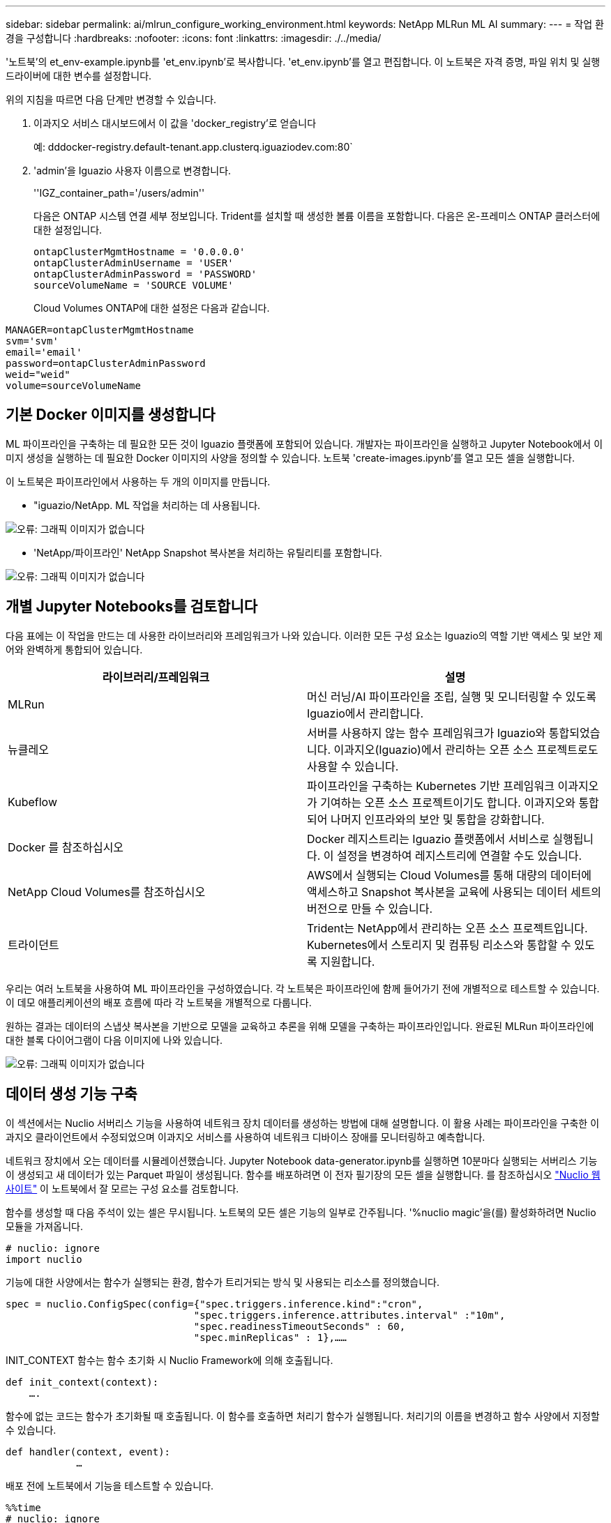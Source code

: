 ---
sidebar: sidebar 
permalink: ai/mlrun_configure_working_environment.html 
keywords: NetApp MLRun ML AI 
summary:  
---
= 작업 환경을 구성합니다
:hardbreaks:
:nofooter: 
:icons: font
:linkattrs: 
:imagesdir: ./../media/


[role="lead"]
'노트북'의 et_env-example.ipynb를 'et_env.ipynb'로 복사합니다. 'et_env.ipynb'를 열고 편집합니다. 이 노트북은 자격 증명, 파일 위치 및 실행 드라이버에 대한 변수를 설정합니다.

위의 지침을 따르면 다음 단계만 변경할 수 있습니다.

. 이과지오 서비스 대시보드에서 이 값을 'docker_registry'로 얻습니다
+
예: dddocker-registry.default-tenant.app.clusterq.iguaziodev.com:80`

. 'admin'을 Iguazio 사용자 이름으로 변경합니다.
+
''IGZ_container_path='/users/admin''

+
다음은 ONTAP 시스템 연결 세부 정보입니다. Trident를 설치할 때 생성한 볼륨 이름을 포함합니다. 다음은 온-프레미스 ONTAP 클러스터에 대한 설정입니다.

+
....
ontapClusterMgmtHostname = '0.0.0.0'
ontapClusterAdminUsername = 'USER'
ontapClusterAdminPassword = 'PASSWORD'
sourceVolumeName = 'SOURCE VOLUME'
....
+
Cloud Volumes ONTAP에 대한 설정은 다음과 같습니다.



....
MANAGER=ontapClusterMgmtHostname
svm='svm'
email='email'
password=ontapClusterAdminPassword
weid="weid"
volume=sourceVolumeName
....


== 기본 Docker 이미지를 생성합니다

ML 파이프라인을 구축하는 데 필요한 모든 것이 Iguazio 플랫폼에 포함되어 있습니다. 개발자는 파이프라인을 실행하고 Jupyter Notebook에서 이미지 생성을 실행하는 데 필요한 Docker 이미지의 사양을 정의할 수 있습니다. 노트북 'create-images.ipynb'를 열고 모든 셀을 실행합니다.

이 노트북은 파이프라인에서 사용하는 두 개의 이미지를 만듭니다.

* "iguazio/NetApp. ML 작업을 처리하는 데 사용됩니다.


image:mlrun_image13.png["오류: 그래픽 이미지가 없습니다"]

* 'NetApp/파이프라인' NetApp Snapshot 복사본을 처리하는 유틸리티를 포함합니다.


image:mlrun_image14.png["오류: 그래픽 이미지가 없습니다"]



== 개별 Jupyter Notebooks를 검토합니다

다음 표에는 이 작업을 만드는 데 사용한 라이브러리와 프레임워크가 나와 있습니다. 이러한 모든 구성 요소는 Iguazio의 역할 기반 액세스 및 보안 제어와 완벽하게 통합되어 있습니다.

|===
| 라이브러리/프레임워크 | 설명 


| MLRun | 머신 러닝/AI 파이프라인을 조립, 실행 및 모니터링할 수 있도록 Iguazio에서 관리합니다. 


| 뉴클레오 | 서버를 사용하지 않는 함수 프레임워크가 Iguazio와 통합되었습니다. 이과지오(Iguazio)에서 관리하는 오픈 소스 프로젝트로도 사용할 수 있습니다. 


| Kubeflow | 파이프라인을 구축하는 Kubernetes 기반 프레임워크 이과지오가 기여하는 오픈 소스 프로젝트이기도 합니다. 이과지오와 통합되어 나머지 인프라와의 보안 및 통합을 강화합니다. 


| Docker 를 참조하십시오 | Docker 레지스트리는 Iguazio 플랫폼에서 서비스로 실행됩니다. 이 설정을 변경하여 레지스트리에 연결할 수도 있습니다. 


| NetApp Cloud Volumes를 참조하십시오 | AWS에서 실행되는 Cloud Volumes를 통해 대량의 데이터에 액세스하고 Snapshot 복사본을 교육에 사용되는 데이터 세트의 버전으로 만들 수 있습니다. 


| 트라이던트 | Trident는 NetApp에서 관리하는 오픈 소스 프로젝트입니다. Kubernetes에서 스토리지 및 컴퓨팅 리소스와 통합할 수 있도록 지원합니다. 
|===
우리는 여러 노트북을 사용하여 ML 파이프라인을 구성하였습니다. 각 노트북은 파이프라인에 함께 들어가기 전에 개별적으로 테스트할 수 있습니다. 이 데모 애플리케이션의 배포 흐름에 따라 각 노트북을 개별적으로 다룹니다.

원하는 결과는 데이터의 스냅샷 복사본을 기반으로 모델을 교육하고 추론을 위해 모델을 구축하는 파이프라인입니다. 완료된 MLRun 파이프라인에 대한 블록 다이어그램이 다음 이미지에 나와 있습니다.

image:mlrun_image15.png["오류: 그래픽 이미지가 없습니다"]



== 데이터 생성 기능 구축

이 섹션에서는 Nuclio 서버리스 기능을 사용하여 네트워크 장치 데이터를 생성하는 방법에 대해 설명합니다. 이 활용 사례는 파이프라인을 구축한 이과지오 클라이언트에서 수정되었으며 이과지오 서비스를 사용하여 네트워크 디바이스 장애를 모니터링하고 예측합니다.

네트워크 장치에서 오는 데이터를 시뮬레이션했습니다. Jupyter Notebook data-generator.ipynb를 실행하면 10분마다 실행되는 서버리스 기능이 생성되고 새 데이터가 있는 Parquet 파일이 생성됩니다. 함수를 배포하려면 이 전자 필기장의 모든 셀을 실행합니다. 를 참조하십시오 https://nuclio.io/["Nuclio 웹 사이트"^] 이 노트북에서 잘 모르는 구성 요소를 검토합니다.

함수를 생성할 때 다음 주석이 있는 셀은 무시됩니다. 노트북의 모든 셀은 기능의 일부로 간주됩니다. '%nuclio magic'을(를) 활성화하려면 Nuclio 모듈을 가져옵니다.

....
# nuclio: ignore
import nuclio
....
기능에 대한 사양에서는 함수가 실행되는 환경, 함수가 트리거되는 방식 및 사용되는 리소스를 정의했습니다.

....
spec = nuclio.ConfigSpec(config={"spec.triggers.inference.kind":"cron",
                                "spec.triggers.inference.attributes.interval" :"10m",
                                "spec.readinessTimeoutSeconds" : 60,
                                "spec.minReplicas" : 1},……
....
INIT_CONTEXT 함수는 함수 초기화 시 Nuclio Framework에 의해 호출됩니다.

....
def init_context(context):
    ….
....
함수에 없는 코드는 함수가 초기화될 때 호출됩니다. 이 함수를 호출하면 처리기 함수가 실행됩니다. 처리기의 이름을 변경하고 함수 사양에서 지정할 수 있습니다.

....
def handler(context, event):
            …
....
배포 전에 노트북에서 기능을 테스트할 수 있습니다.

....
%%time
# nuclio: ignore
init_context(context)
event = nuclio.Event(body='')
output = handler(context, event)
output
....
이 기능은 노트북에서 배포하거나 CI/CD 파이프라인에서 배포할 수 있습니다(이 코드 조정).

....
addr = nuclio.deploy_file(name='generator',project='netops',spec=spec, tag='v1.1')
....


=== 파이프라인 노트북

이 노트북은 이 설정을 위해 개별적으로 실행할 수 없습니다. 이 내용은 각 전자 필기장에 대한 검토일 뿐입니다. 파이프라인을 구성하는 요소로 호출한 것입니다. 개별적으로 실행하려면 MLRun 설명서를 검토하여 Kubernetes 작업으로 실행합니다.



=== SNAP_CV.iynb

이 노트북은 파이프라인의 시작 부분에 있는 Cloud Volume Snapshot 복사본을 처리합니다. 볼륨의 이름을 파이프라인 컨텍스트로 전달합니다. 이 노트북은 스냅샷 복사본을 처리하기 위해 셸 스크립트를 호출합니다. 파이프라인에서 실행되는 동안 실행 컨텍스트에는 실행에 필요한 모든 파일을 찾는 데 도움이 되는 변수가 포함되어 있습니다. 이 코드를 작성하는 동안 개발자는 이 코드를 실행하는 컨테이너의 파일 위치에 대해 걱정할 필요가 없습니다. 나중에 설명했듯이 이 응용 프로그램은 모든 종속성을 포함하여 배포되며 실행 컨텍스트를 제공하는 파이프라인 매개 변수의 정의입니다.

....
command = os.path.join(context.get_param('APP_DIR'),"snap_cv.sh")
....
생성된 스냅샷 복사본 위치는 파이프라인의 단계에서 사용할 MLRun 컨텍스트에 배치됩니다.

....
context.log_result('snapVolumeDetails',snap_path)
....
다음 세 개의 노트북은 병렬로 실행됩니다.



=== 데이터 준비 .ipynb

원시 메트릭을 기능으로 전환하여 모델 교육을 활성화해야 합니다. 이 노트북은 Snapshot 디렉토리에서 원시 메트릭을 읽고 모델 훈련을 위한 기능을 NetApp 볼륨에 씁니다.

파이프라인 컨텍스트에서 실행되는 경우 입력 DATA_DIR에 스냅샷 복사 위치가 포함됩니다.

....
metrics_table = os.path.join(str(mlruncontext.get_input('DATA_DIR', os.getenv('DATA_DIR','/netpp'))),
                             mlruncontext.get_param('metrics_table', os.getenv('metrics_table','netops_metrics_parquet')))
....


=== ipynb 설명

수신 메트릭을 시각화하기 위해 Kubeflow 및 MLRun UI를 통해 사용할 수 있는 플롯 및 그래프를 제공하는 파이프라인 단계를 배포합니다. 각 실행에는 이 시각화 도구의 고유 버전이 있습니다.

....
ax.set_title("features correlation")
plt.savefig(os.path.join(base_path, "plots/corr.png"))
context.log_artifact(PlotArtifact("correlation",  body=plt.gcf()), local_path="plots/corr.html")
....


=== Deploy-feature-function.ipynb

NetApp은 이상 징후를 찾기 위한 메트릭을 지속적으로 모니터링합니다. 이 노트북은 들어오는 메트릭에 대한 예측을 실행하는 데 필요한 기능을 생성하는 서버리스 기능을 생성합니다. 이 노트북은 함수 생성을 호출합니다. 기능 코드는 노트북 data-prep.ipynb에 있다. 이러한 목적을 위해 파이프라인에서 한 단계씩 동일한 전자 필기장을 사용합니다.



=== 훈련.iynb

피처를 작성한 후 모델 교육을 시작합니다. 이 단계의 출력은 추론을 위해 사용할 모델입니다. 또한 각 실행(실험)을 추적하기 위해 통계를 수집합니다.

예를 들어 다음 명령은 해당 실험의 컨텍스트에 정확도 점수를 입력합니다. 이 값은 Kubeflow 및 MLRun에서 볼 수 있습니다.

....
context.log_result(‘accuracy’,score)
....


=== deploy-추론-function.ipynb입니다

파이프라인의 마지막 단계는 모델을 서버리스 기능으로 구축하여 연속 추론을 수행하는 것입니다. 이 노트북은 'nuclio-추론-function.ipynb'에 정의된 서버리스 기능의 생성을 호출합니다.



== 파이프라인 검토 및 구축

파이프라인에서 모든 노트북을 함께 실행할 경우 실험을 지속적으로 실행하여 새로운 측정 지표를 기준으로 모델의 정확성을 재평가할 수 있습니다. 먼저 파이프라인 iptynb 노트북을 엽니다. NetApp과 Iguazio가 이 ML 파이프라인 구축을 단순화하는 방법을 자세히 설명 드리겠습니다.

MLRun을 사용하여 컨텍스트를 제공하고 파이프라인의 각 단계에 대한 리소스 할당을 처리합니다. MLRun API 서비스는 Iguazio 플랫폼에서 실행되며 Kubernetes 리소스와 상호 작용하는 지점입니다. 각 개발자는 리소스를 직접 요청할 수 없습니다. API는 요청을 처리하고 액세스 제어를 활성화합니다.

....
# MLRun API connection definition
mlconf.dbpath = 'http://mlrun-api:8080'
....
파이프라인은 NetApp Cloud Volumes 및 온프레미스 볼륨과 함께 사용할 수 있습니다. Cloud Volumes를 사용하기 위해 이 데모를 구축했지만 코드에서 온프레미스 실행 옵션을 확인할 수 있습니다.

....
# Initialize the NetApp snap fucntion once for all functions in a notebook
if [ NETAPP_CLOUD_VOLUME ]:
    snapfn = code_to_function('snap',project='NetApp',kind='job',filename="snap_cv.ipynb").apply(mount_v3io())
    snap_params = {
    "metrics_table" : metrics_table,
    "NETAPP_MOUNT_PATH" : NETAPP_MOUNT_PATH,
    'MANAGER' : MANAGER,
    'svm' : svm,
    'email': email,
    'password': password ,
    'weid': weid,
    'volume': volume,
    "APP_DIR" : APP_DIR
       }
else:
    snapfn = code_to_function('snap',project='NetApp',kind='job',filename="snapshot.ipynb").apply(mount_v3io())
….
snapfn.spec.image = docker_registry + '/netapp/pipeline:latest'
snapfn.spec.volume_mounts = [snapfn.spec.volume_mounts[0],netapp_volume_mounts]
      snapfn.spec.volumes = [ snapfn.spec.volumes[0],netapp_volumes]
....
Jupyter 노트북을 Kubeflow 단계로 전환하는 데 필요한 첫 번째 작업은 코드를 함수로 전환하는 것입니다. 기능에는 해당 노트북을 실행하는 데 필요한 모든 사양이 있습니다. 전자 필기장을 아래로 스크롤하면 파이프라인의 모든 단계에 대한 기능을 정의하는 것을 볼 수 있습니다.

|===
| 노트북의 일부입니다 | 설명 


| code_to_function> (MLRun 모듈의 일부) | 함수 이름: 프로젝트 이름. 모든 프로젝트 아티팩트를 구성하는 데 사용됩니다. 이것은 MLRun UI에서 볼 수 있습니다. 있습니다. 이 경우에는 Kubernetes 작업입니다. 이는 Dask, MPI, 스파크k8s 등이 될 수 있습니다. 자세한 내용은 MLRun 설명서를 참조하십시오. 파일. 전자 필기장의 이름입니다. Git(HTTP)의 위치일 수도 있습니다. 


| 이미지 | 이 단계에서 사용 중인 Docker 이미지의 이름입니다. 앞에서 create-image.ipynb 전자 필기장으로 이 기능을 만들었습니다. 


| volume_mounts 및 volume | 런타임에 NetApp Cloud Volume을 마운트하기 위한 세부 정보 
|===
단계에 대한 매개 변수도 정의합니다.

....
params={   "FEATURES_TABLE":FEATURES_TABLE,
           "SAVE_TO" : SAVE_TO,
           "metrics_table" : metrics_table,
           'FROM_TSDB': 0,
           'PREDICTIONS_TABLE': PREDICTIONS_TABLE,
           'TRAIN_ON_LAST': '1d',
           'TRAIN_SIZE':0.7,
           'NUMBER_OF_SHARDS' : 4,
           'MODEL_FILENAME' : 'netops.v3.model.pickle',
           'APP_DIR' : APP_DIR,
           'FUNCTION_NAME' : 'netops-inference',
           'PROJECT_NAME' : 'netops',
           'NETAPP_SIM' : NETAPP_SIM,
           'NETAPP_MOUNT_PATH': NETAPP_MOUNT_PATH,
           'NETAPP_PVC_CLAIM' : NETAPP_PVC_CLAIM,
           'IGZ_CONTAINER_PATH' : IGZ_CONTAINER_PATH,
           'IGZ_MOUNT_PATH' : IGZ_MOUNT_PATH
            }
....
모든 단계에 대한 함수 정의가 있으면 파이프라인을 구성할 수 있습니다. 우리는 이 정의를 만들기 위해 'kfp' 모듈을 사용합니다. MLRun을 사용하는 것과 자체적으로 구축하는 것의 차이점은 코딩의 단순화 및 단축입니다.

정의한 기능은 MLRun의 AS_STEP 기능을 이용하여 STEP 부품으로 변한다.



=== 스냅샷 단계 정의

스냅샷 기능을 시작하고 v3io를 소스로 출력 및 마운트합니다.

....
snap = snapfn.as_step(NewTask(handler='handler',params=snap_params),
name='NetApp_Cloud_Volume_Snapshot',outputs=['snapVolumeDetails','training_parquet_file']).apply(mount_v3io())
....
|===
| 매개 변수 | 세부 정보 


| 새 작업 | NewTask 는 함수 실행의 정의입니다. 


| (MLRun 모듈) | 핸들러. 호출할 Python 함수의 이름입니다. 전자 필기장에서 이름 처리기를 사용했지만 필수 사항은 아닙니다. 매개 변수 실행에 전달된 매개 변수. 코드 안에서 context.get_param('parameter')을 사용하여 값을 가져옵니다. 


| AS_STEP | 이름. Kubeflow 파이프라인 단계의 이름입니다. 출력. 이 값은 완료 시 단계에서 사전에 추가하는 값입니다. SNAP_CV.iynb 노트북을 살펴보십시오. mount_v3io(). 이를 통해 파이프라인을 실행하는 사용자에 대해 /User를 마운트하는 단계를 구성합니다. 
|===
....
prep = data_prep.as_step(name='data-prep', handler='handler',params=params,
                          inputs = {'DATA_DIR': snap.outputs['snapVolumeDetails']} ,
                          out_path=artifacts_path).apply(mount_v3io()).after(snap)
....
|===
| 매개 변수 | 세부 정보 


| 입력 | 이전 단계의 출력을 단계별로 전달할 수 있습니다. 이 경우 snap.outputs ['sapVolumeDetails']는 스냅 단계에서 생성한 스냅샷 복사본의 이름입니다. 


| 아웃_경로 | MLRun 모듈 log_artifacts를 사용하여 생성하는 아티팩트를 배치할 위치입니다. 
|===
pipeline.ipynb는 위에서 아래로 실행할 수 있다. 그런 다음 Iguazio 대시보드에서 Pipelines 탭으로 이동하여 Iguazio 대시보드 파이프라인 탭에 표시된 진행 상황을 모니터링할 수 있습니다.

image:mlrun_image16.png["오류: 그래픽 이미지가 없습니다"]

모든 러닝에서 훈련 단계의 정확성을 기록했기 때문에 훈련 정확도 기록에서도 볼 수 있듯이 각 실험마다 정확한 기록을 가지고 있습니다.

image:mlrun_image17.png["오류: 그래픽 이미지가 없습니다"]

스냅샷 단계를 선택하면 이 실험을 실행하는 데 사용된 스냅샷 복사본의 이름을 볼 수 있습니다.

image:mlrun_image18.png["오류: 그래픽 이미지가 없습니다"]

설명된 단계에는 우리가 사용한 지표를 탐색할 수 있는 시각적 인공물이 있습니다. 다음 이미지와 같이 전체 플롯을 보기 위해 확장할 수 있습니다.

image:mlrun_image19.png["오류: 그래픽 이미지가 없습니다"]

또한 MLRun API 데이터베이스는 프로젝트별로 구성된 각 실행의 입력, 출력 및 아티팩트를 추적합니다. 각 시리즈의 입력, 출력 및 아티팩트의 예는 다음 영상에서 확인할 수 있습니다.

image:mlrun_image20.png["오류: 그래픽 이미지가 없습니다"]

각 직무마다 추가 세부 정보를 저장합니다.

image:mlrun_image21.png["오류: 그래픽 이미지가 없습니다"]

MLRun에 대한 자세한 내용은 이 문서에서 다룰 수 있는 것보다 많습니다. 단계와 함수의 정의를 비롯한 Al 아티팩트는 API 데이터베이스에 저장하고 버전을 지정한 후 개별 또는 전체 프로젝트로 호출할 수 있습니다. 프로젝트를 저장하고 나중에 사용할 수 있도록 Git에 푸시할 수도 있습니다. 자세한 내용은 에서 확인하시기 바랍니다 https://github.com/mlrun/mlrun["MLRun GitHub 사이트"^].

link:mlrun_deploy_grafana_dashboard.html["다음: Grafana 대시보드 배포"]
